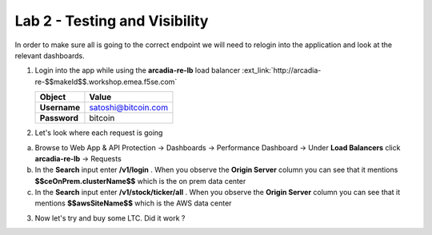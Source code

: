 Lab 2 - Testing and Visibility
##############################

In order to make sure all is going to the correct endpoint we will need to relogin into the application and look at the relevant dashboards.

1. Login into the app while using the **arcadia-re-lb** load balancer :ext_link:`http://arcadia-re-$$makeId$$.workshop.emea.f5se.com`

   .. table::
      :widths: auto

      ==========================================    ========================================================================================
      Object                                        Value
      ==========================================    ========================================================================================
      **Username**                                  satoshi@bitcoin.com
   
      **Password**                                  bitcoin
      ==========================================    ========================================================================================

2. Let's look where each request is going

a) Browse to Web App & API Protection -> Dashboards -> Performance Dashboard -> Under **Load Balancers** click **arcadia-re-lb** -> Requests

b) In the **Search** input enter **/v1/login** . When you observe the **Origin Server** column you can see that it mentions **$$ceOnPrem.clusterName$$** which is the on prem data center

c) In the **Search** input enter **/v1/stock/ticker/all** . When you observe the **Origin Server** column you can see that it mentions **$$awsSiteName$$** which is the AWS data center

3. Now let's try and buy some LTC. Did it work ?


